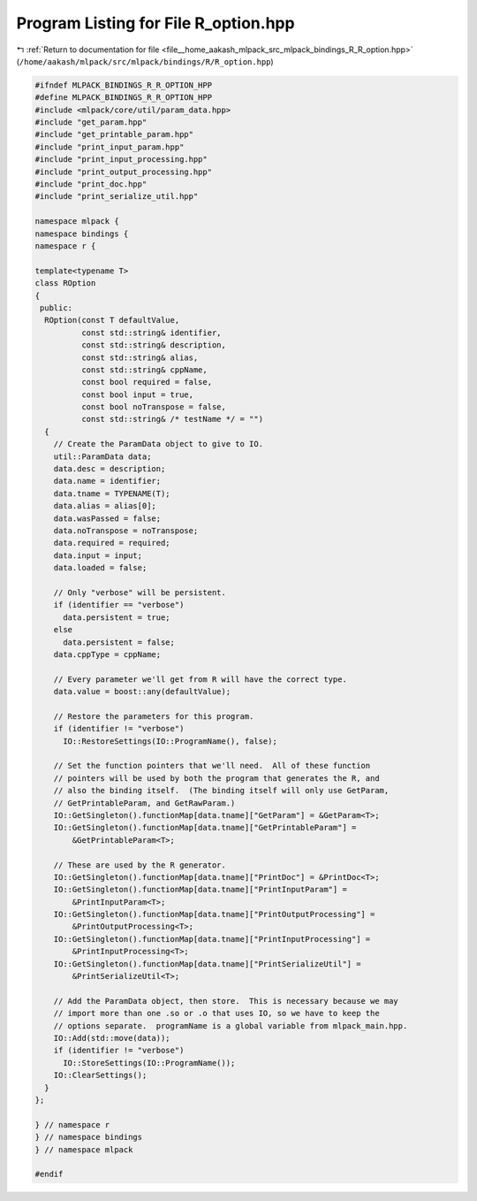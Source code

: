 
.. _program_listing_file__home_aakash_mlpack_src_mlpack_bindings_R_R_option.hpp:

Program Listing for File R_option.hpp
=====================================

|exhale_lsh| :ref:`Return to documentation for file <file__home_aakash_mlpack_src_mlpack_bindings_R_R_option.hpp>` (``/home/aakash/mlpack/src/mlpack/bindings/R/R_option.hpp``)

.. |exhale_lsh| unicode:: U+021B0 .. UPWARDS ARROW WITH TIP LEFTWARDS

.. code-block:: cpp

   
   #ifndef MLPACK_BINDINGS_R_R_OPTION_HPP
   #define MLPACK_BINDINGS_R_R_OPTION_HPP
   #include <mlpack/core/util/param_data.hpp>
   #include "get_param.hpp"
   #include "get_printable_param.hpp"
   #include "print_input_param.hpp"
   #include "print_input_processing.hpp"
   #include "print_output_processing.hpp"
   #include "print_doc.hpp"
   #include "print_serialize_util.hpp"
   
   namespace mlpack {
   namespace bindings {
   namespace r {
   
   template<typename T>
   class ROption
   {
    public:
     ROption(const T defaultValue,
             const std::string& identifier,
             const std::string& description,
             const std::string& alias,
             const std::string& cppName,
             const bool required = false,
             const bool input = true,
             const bool noTranspose = false,
             const std::string& /* testName */ = "")
     {
       // Create the ParamData object to give to IO.
       util::ParamData data;
       data.desc = description;
       data.name = identifier;
       data.tname = TYPENAME(T);
       data.alias = alias[0];
       data.wasPassed = false;
       data.noTranspose = noTranspose;
       data.required = required;
       data.input = input;
       data.loaded = false;
   
       // Only "verbose" will be persistent.
       if (identifier == "verbose")
         data.persistent = true;
       else
         data.persistent = false;
       data.cppType = cppName;
   
       // Every parameter we'll get from R will have the correct type.
       data.value = boost::any(defaultValue);
   
       // Restore the parameters for this program.
       if (identifier != "verbose")
         IO::RestoreSettings(IO::ProgramName(), false);
   
       // Set the function pointers that we'll need.  All of these function
       // pointers will be used by both the program that generates the R, and
       // also the binding itself.  (The binding itself will only use GetParam,
       // GetPrintableParam, and GetRawParam.)
       IO::GetSingleton().functionMap[data.tname]["GetParam"] = &GetParam<T>;
       IO::GetSingleton().functionMap[data.tname]["GetPrintableParam"] =
           &GetPrintableParam<T>;
   
       // These are used by the R generator.
       IO::GetSingleton().functionMap[data.tname]["PrintDoc"] = &PrintDoc<T>;
       IO::GetSingleton().functionMap[data.tname]["PrintInputParam"] =
           &PrintInputParam<T>;
       IO::GetSingleton().functionMap[data.tname]["PrintOutputProcessing"] =
           &PrintOutputProcessing<T>;
       IO::GetSingleton().functionMap[data.tname]["PrintInputProcessing"] =
           &PrintInputProcessing<T>;
       IO::GetSingleton().functionMap[data.tname]["PrintSerializeUtil"] =
           &PrintSerializeUtil<T>;
   
       // Add the ParamData object, then store.  This is necessary because we may
       // import more than one .so or .o that uses IO, so we have to keep the
       // options separate.  programName is a global variable from mlpack_main.hpp.
       IO::Add(std::move(data));
       if (identifier != "verbose")
         IO::StoreSettings(IO::ProgramName());
       IO::ClearSettings();
     }
   };
   
   } // namespace r
   } // namespace bindings
   } // namespace mlpack
   
   #endif
